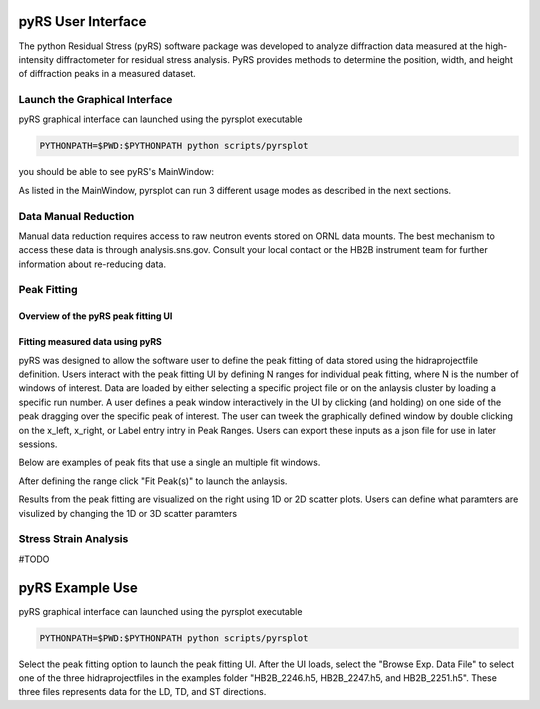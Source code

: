 pyRS User Interface
###################

The python Residual Stress (pyRS) software package was developed to analyze diffraction data measured at the high-intensity diffractometer for residual stress analysis. PyRS provides methods to determine the position, width, and height of diffraction peaks in a measured dataset.

Launch the Graphical Interface
==============================

pyRS graphical interface can launched using the pyrsplot executable

.. code-block::

  PYTHONPATH=$PWD:$PYTHONPATH python scripts/pyrsplot

you should be able to see pyRS's MainWindow:

.. image:: startup.png
  :width: 400
  :alt: pyrsplot startup window

As listed in the MainWindow, pyrsplot can run 3 different usage modes as described in the next sections.

Data Manual Reduction
=====================

Manual data reduction requires access to raw neutron events stored on ORNL data mounts. The best mechanism to access these data is through analysis.sns.gov. Consult your local contact or the HB2B instrument team for further information about re-reducing data.

Peak Fitting
============

Overview of the pyRS peak fitting UI
------------------------------------

.. image:: peak_overview.png
  :width: 600
  :alt: pyrsplot startup window

Fitting measured data using pyRS
--------------------------------

pyRS was designed to allow the software user to define the peak fitting of data stored using the hidraprojectfile definition. Users interact with the peak fitting UI by defining N ranges for individual peak fitting, where N is the number of windows of interest. Data are loaded by either selecting a specific project file or on the anlaysis cluster by loading a specific run number. A user defines a peak window interactively in the UI by clicking (and holding) on one side of the peak dragging over the specific peak of interest. The user can tweek the graphically defined window by double clicking on the x_left, x_right, or Label entry intry in Peak Ranges. Users can export these inputs as a json file for use in later sessions.

.. image:: define_range.png
  :width: 600
  :alt: pyrsplot startup window

Below are examples of peak fits that use a single an multiple fit windows.

.. image:: single_fit.png
  :width: 600
  :alt: pyrsplot startup window

.. image:: multi_fit.png
  :width: 600
  :alt: pyrsplot startup window

After defining the range click "Fit Peak(s)" to launch the anlaysis.

.. image:: fit_data.png
  :width: 600
  :alt: pyrsplot startup window

Results from the peak fitting are visualized on the right using 1D or 2D scatter plots. Users can define what paramters are visulized by changing the 1D or 3D scatter paramters

.. image:: visualize_res.png
  :width: 600
  :alt: pyrsplot startup window

Stress Strain Analysis
======================

#TODO


pyRS Example Use
################

pyRS graphical interface can launched using the pyrsplot executable

.. code-block::

  PYTHONPATH=$PWD:$PYTHONPATH python scripts/pyrsplot

Select the peak fitting option to launch the peak fitting UI. After the UI loads, select the "Browse Exp. Data File" to select one of the three hidraprojectfiles in the examples folder "HB2B_2246.h5, HB2B_2247.h5, and HB2B_2251.h5". These three files represents data for the LD, TD, and ST directions.
